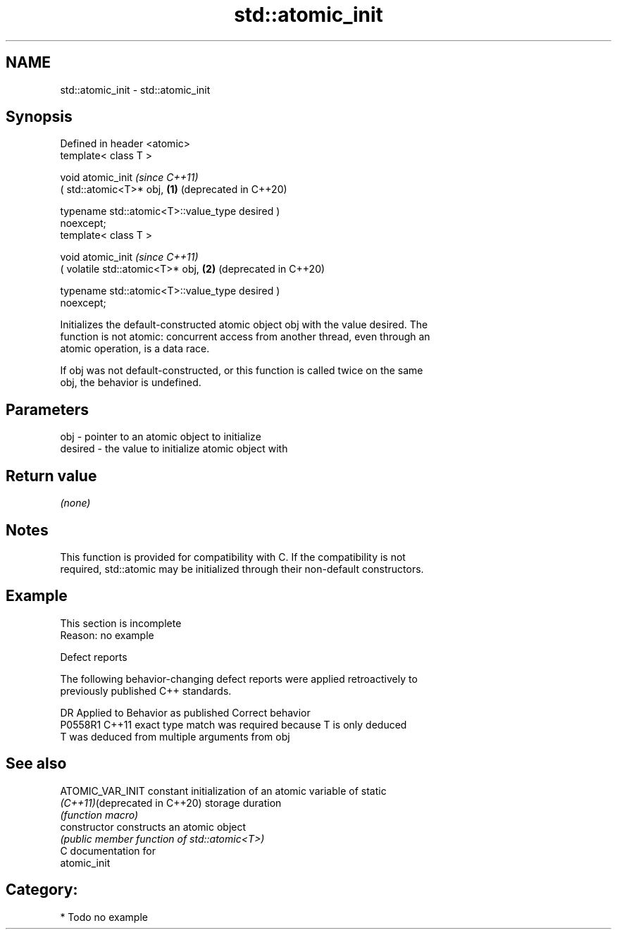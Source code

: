 .TH std::atomic_init 3 "2024.06.10" "http://cppreference.com" "C++ Standard Libary"
.SH NAME
std::atomic_init \- std::atomic_init

.SH Synopsis
   Defined in header <atomic>
   template< class T >

   void atomic_init                                               \fI(since C++11)\fP
       ( std::atomic<T>* obj,                                 \fB(1)\fP (deprecated in C++20)

         typename std::atomic<T>::value_type desired )
   noexcept;
   template< class T >

   void atomic_init                                               \fI(since C++11)\fP
       ( volatile std::atomic<T>* obj,                        \fB(2)\fP (deprecated in C++20)

         typename std::atomic<T>::value_type desired )
   noexcept;

   Initializes the default-constructed atomic object obj with the value desired. The
   function is not atomic: concurrent access from another thread, even through an
   atomic operation, is a data race.

   If obj was not default-constructed, or this function is called twice on the same
   obj, the behavior is undefined.

.SH Parameters

   obj     - pointer to an atomic object to initialize
   desired - the value to initialize atomic object with

.SH Return value

   \fI(none)\fP

.SH Notes

   This function is provided for compatibility with C. If the compatibility is not
   required, std::atomic may be initialized through their non-default constructors.

.SH Example

    This section is incomplete
    Reason: no example

   Defect reports

   The following behavior-changing defect reports were applied retroactively to
   previously published C++ standards.

     DR    Applied to         Behavior as published         Correct behavior
   P0558R1 C++11      exact type match was required because T is only deduced
                      T was deduced from multiple arguments from obj

.SH See also

   ATOMIC_VAR_INIT              constant initialization of an atomic variable of static
   \fI(C++11)\fP(deprecated in C++20) storage duration
                                \fI(function macro)\fP
   constructor                  constructs an atomic object
                                \fI(public member function of std::atomic<T>)\fP
   C documentation for
   atomic_init

.SH Category:
     * Todo no example
